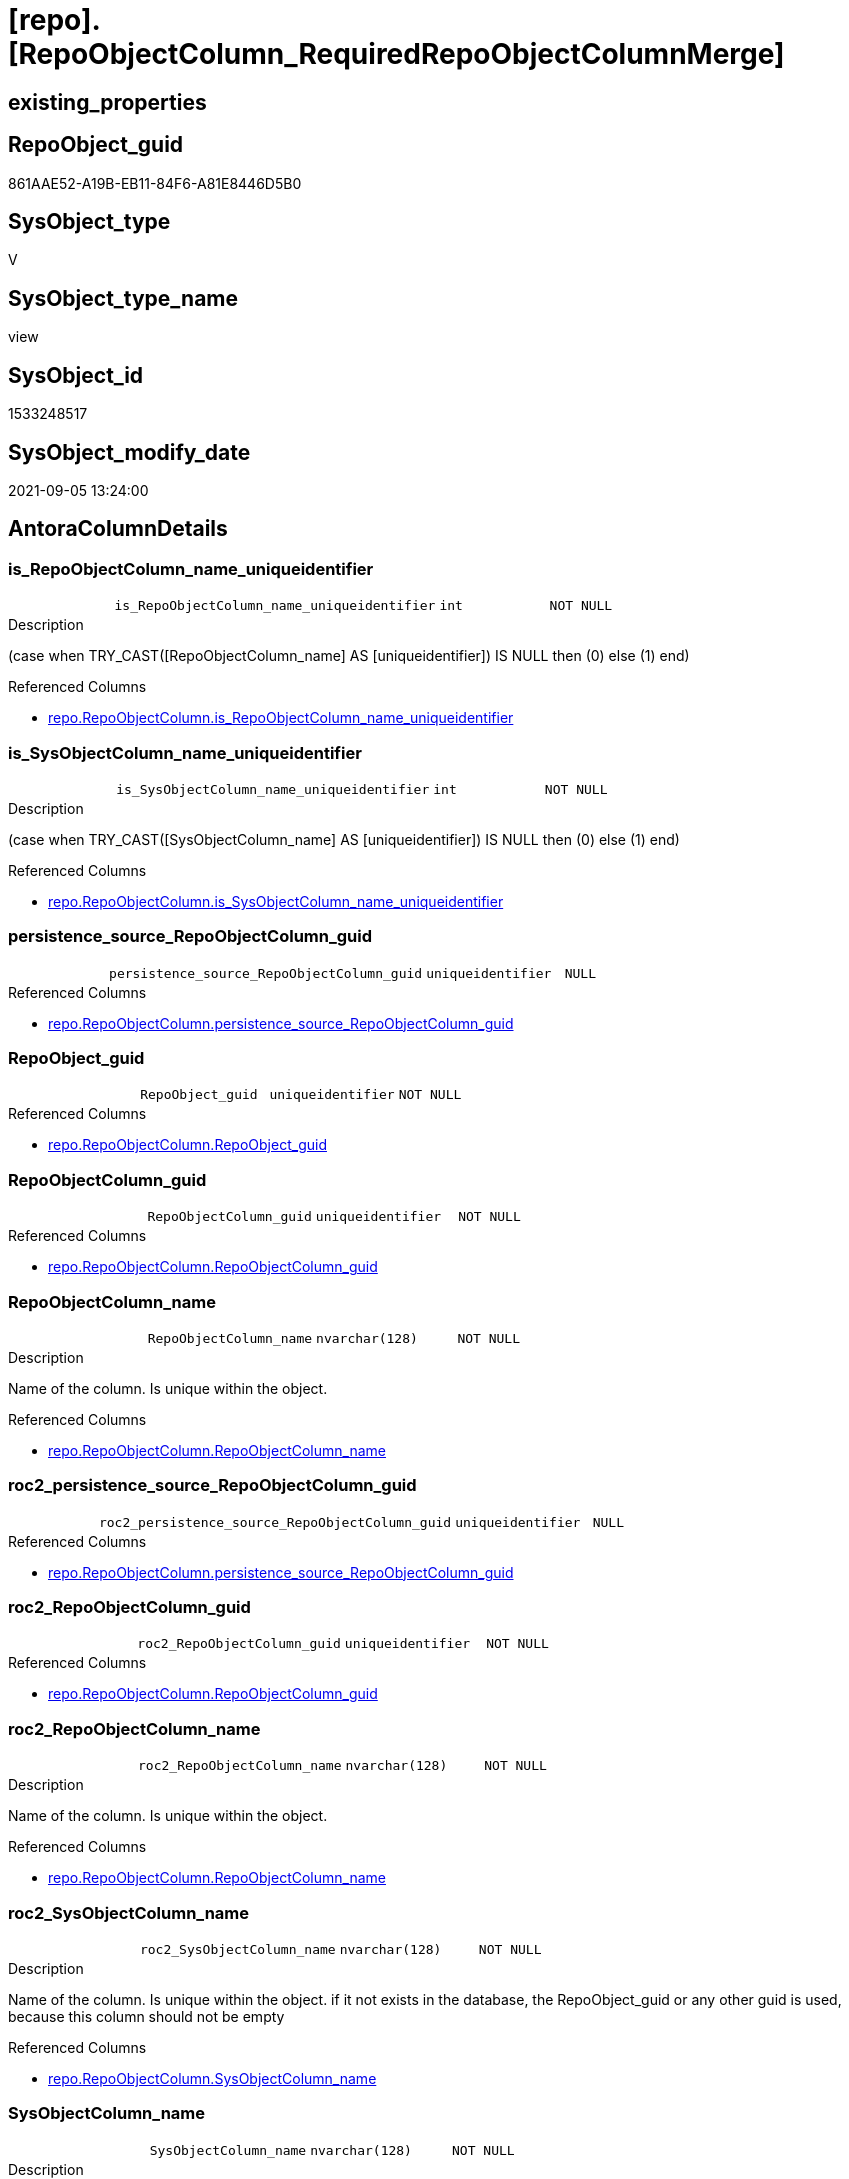 = [repo].[RepoObjectColumn_RequiredRepoObjectColumnMerge]

== existing_properties

// tag::existing_properties[]
:ExistsProperty--antorareferencedlist:
:ExistsProperty--antorareferencinglist:
:ExistsProperty--is_repo_managed:
:ExistsProperty--is_ssas:
:ExistsProperty--ms_description:
:ExistsProperty--referencedobjectlist:
:ExistsProperty--sql_modules_definition:
:ExistsProperty--FK:
:ExistsProperty--AntoraIndexList:
:ExistsProperty--Columns:
// end::existing_properties[]

== RepoObject_guid

// tag::RepoObject_guid[]
861AAE52-A19B-EB11-84F6-A81E8446D5B0
// end::RepoObject_guid[]

== SysObject_type

// tag::SysObject_type[]
V 
// end::SysObject_type[]

== SysObject_type_name

// tag::SysObject_type_name[]
view
// end::SysObject_type_name[]

== SysObject_id

// tag::SysObject_id[]
1533248517
// end::SysObject_id[]

== SysObject_modify_date

// tag::SysObject_modify_date[]
2021-09-05 13:24:00
// end::SysObject_modify_date[]

== AntoraColumnDetails

// tag::AntoraColumnDetails[]
[#column-is_RepoObjectColumn_name_uniqueidentifier]
=== is_RepoObjectColumn_name_uniqueidentifier

[cols="d,m,m,m,m,d"]
|===
|
|is_RepoObjectColumn_name_uniqueidentifier
|int
|NOT NULL
|
|
|===

.Description
--
(case when TRY_CAST([RepoObjectColumn_name] AS [uniqueidentifier]) IS NULL then (0) else (1) end)
--

.Referenced Columns
--
* xref:repo.RepoObjectColumn.adoc#column-is_RepoObjectColumn_name_uniqueidentifier[+repo.RepoObjectColumn.is_RepoObjectColumn_name_uniqueidentifier+]
--


[#column-is_SysObjectColumn_name_uniqueidentifier]
=== is_SysObjectColumn_name_uniqueidentifier

[cols="d,m,m,m,m,d"]
|===
|
|is_SysObjectColumn_name_uniqueidentifier
|int
|NOT NULL
|
|
|===

.Description
--
(case when TRY_CAST([SysObjectColumn_name] AS [uniqueidentifier]) IS NULL then (0) else (1) end)
--

.Referenced Columns
--
* xref:repo.RepoObjectColumn.adoc#column-is_SysObjectColumn_name_uniqueidentifier[+repo.RepoObjectColumn.is_SysObjectColumn_name_uniqueidentifier+]
--


[#column-persistence_source_RepoObjectColumn_guid]
=== persistence_source_RepoObjectColumn_guid

[cols="d,m,m,m,m,d"]
|===
|
|persistence_source_RepoObjectColumn_guid
|uniqueidentifier
|NULL
|
|
|===

.Referenced Columns
--
* xref:repo.RepoObjectColumn.adoc#column-persistence_source_RepoObjectColumn_guid[+repo.RepoObjectColumn.persistence_source_RepoObjectColumn_guid+]
--


[#column-RepoObject_guid]
=== RepoObject_guid

[cols="d,m,m,m,m,d"]
|===
|
|RepoObject_guid
|uniqueidentifier
|NOT NULL
|
|
|===

.Referenced Columns
--
* xref:repo.RepoObjectColumn.adoc#column-RepoObject_guid[+repo.RepoObjectColumn.RepoObject_guid+]
--


[#column-RepoObjectColumn_guid]
=== RepoObjectColumn_guid

[cols="d,m,m,m,m,d"]
|===
|
|RepoObjectColumn_guid
|uniqueidentifier
|NOT NULL
|
|
|===

.Referenced Columns
--
* xref:repo.RepoObjectColumn.adoc#column-RepoObjectColumn_guid[+repo.RepoObjectColumn.RepoObjectColumn_guid+]
--


[#column-RepoObjectColumn_name]
=== RepoObjectColumn_name

[cols="d,m,m,m,m,d"]
|===
|
|RepoObjectColumn_name
|nvarchar(128)
|NOT NULL
|
|
|===

.Description
--
Name of the column. Is unique within the object.
--

.Referenced Columns
--
* xref:repo.RepoObjectColumn.adoc#column-RepoObjectColumn_name[+repo.RepoObjectColumn.RepoObjectColumn_name+]
--


[#column-roc2_persistence_source_RepoObjectColumn_guid]
=== roc2_persistence_source_RepoObjectColumn_guid

[cols="d,m,m,m,m,d"]
|===
|
|roc2_persistence_source_RepoObjectColumn_guid
|uniqueidentifier
|NULL
|
|
|===

.Referenced Columns
--
* xref:repo.RepoObjectColumn.adoc#column-persistence_source_RepoObjectColumn_guid[+repo.RepoObjectColumn.persistence_source_RepoObjectColumn_guid+]
--


[#column-roc2_RepoObjectColumn_guid]
=== roc2_RepoObjectColumn_guid

[cols="d,m,m,m,m,d"]
|===
|
|roc2_RepoObjectColumn_guid
|uniqueidentifier
|NOT NULL
|
|
|===

.Referenced Columns
--
* xref:repo.RepoObjectColumn.adoc#column-RepoObjectColumn_guid[+repo.RepoObjectColumn.RepoObjectColumn_guid+]
--


[#column-roc2_RepoObjectColumn_name]
=== roc2_RepoObjectColumn_name

[cols="d,m,m,m,m,d"]
|===
|
|roc2_RepoObjectColumn_name
|nvarchar(128)
|NOT NULL
|
|
|===

.Description
--
Name of the column. Is unique within the object.
--

.Referenced Columns
--
* xref:repo.RepoObjectColumn.adoc#column-RepoObjectColumn_name[+repo.RepoObjectColumn.RepoObjectColumn_name+]
--


[#column-roc2_SysObjectColumn_name]
=== roc2_SysObjectColumn_name

[cols="d,m,m,m,m,d"]
|===
|
|roc2_SysObjectColumn_name
|nvarchar(128)
|NOT NULL
|
|
|===

.Description
--
Name of the column. Is unique within the object.
if it not exists in the database, the RepoObject_guid or any other guid is used, because this column should not be empty
--

.Referenced Columns
--
* xref:repo.RepoObjectColumn.adoc#column-SysObjectColumn_name[+repo.RepoObjectColumn.SysObjectColumn_name+]
--


[#column-SysObjectColumn_name]
=== SysObjectColumn_name

[cols="d,m,m,m,m,d"]
|===
|
|SysObjectColumn_name
|nvarchar(128)
|NOT NULL
|
|
|===

.Description
--
Name of the column. Is unique within the object.
if it not exists in the database, the RepoObject_guid or any other guid is used, because this column should not be empty
--

.Referenced Columns
--
* xref:repo.RepoObjectColumn.adoc#column-SysObjectColumn_name[+repo.RepoObjectColumn.SysObjectColumn_name+]
--


// end::AntoraColumnDetails[]

== AntoraPkColumnTableRows

// tag::AntoraPkColumnTableRows[]











// end::AntoraPkColumnTableRows[]

== AntoraNonPkColumnTableRows

// tag::AntoraNonPkColumnTableRows[]
|
|<<column-is_RepoObjectColumn_name_uniqueidentifier>>
|int
|NOT NULL
|
|

|
|<<column-is_SysObjectColumn_name_uniqueidentifier>>
|int
|NOT NULL
|
|

|
|<<column-persistence_source_RepoObjectColumn_guid>>
|uniqueidentifier
|NULL
|
|

|
|<<column-RepoObject_guid>>
|uniqueidentifier
|NOT NULL
|
|

|
|<<column-RepoObjectColumn_guid>>
|uniqueidentifier
|NOT NULL
|
|

|
|<<column-RepoObjectColumn_name>>
|nvarchar(128)
|NOT NULL
|
|

|
|<<column-roc2_persistence_source_RepoObjectColumn_guid>>
|uniqueidentifier
|NULL
|
|

|
|<<column-roc2_RepoObjectColumn_guid>>
|uniqueidentifier
|NOT NULL
|
|

|
|<<column-roc2_RepoObjectColumn_name>>
|nvarchar(128)
|NOT NULL
|
|

|
|<<column-roc2_SysObjectColumn_name>>
|nvarchar(128)
|NOT NULL
|
|

|
|<<column-SysObjectColumn_name>>
|nvarchar(128)
|NOT NULL
|
|

// end::AntoraNonPkColumnTableRows[]

== AntoraIndexList

// tag::AntoraIndexList[]

[#index-idx_RepoObjectColumn_RequiredRepoObjectColumnMerge_1]
=== idx_RepoObjectColumn_RequiredRepoObjectColumnMerge++__++1

* IndexSemanticGroup: xref:other/IndexSemanticGroup.adoc#_repoobjectcolumn_guid[RepoObjectColumn_guid]
+
--
* <<column-RepoObjectColumn_guid>>; uniqueidentifier
--
* PK, Unique, Real: 0, 0, 0


[#index-idx_RepoObjectColumn_RequiredRepoObjectColumnMerge_2]
=== idx_RepoObjectColumn_RequiredRepoObjectColumnMerge++__++2

* IndexSemanticGroup: xref:other/IndexSemanticGroup.adoc#_repoobjectcolumn_guid,column_name[RepoObjectColumn_guid,column_name]
+
--
* <<column-roc2_RepoObjectColumn_guid>>; uniqueidentifier
* <<column-SysObjectColumn_name>>; nvarchar(128)
--
* PK, Unique, Real: 0, 0, 0


[#index-idx_RepoObjectColumn_RequiredRepoObjectColumnMerge_3]
=== idx_RepoObjectColumn_RequiredRepoObjectColumnMerge++__++3

* IndexSemanticGroup: xref:other/IndexSemanticGroup.adoc#_repoobject_guid[RepoObject_guid]
+
--
* <<column-RepoObject_guid>>; uniqueidentifier
--
* PK, Unique, Real: 0, 0, 0


[#index-idx_RepoObjectColumn_RequiredRepoObjectColumnMerge_4]
=== idx_RepoObjectColumn_RequiredRepoObjectColumnMerge++__++4

* IndexSemanticGroup: xref:other/IndexSemanticGroup.adoc#_repoobject_guid,column_name[RepoObject_guid,column_name]
+
--
* <<column-RepoObject_guid>>; uniqueidentifier
* <<column-RepoObjectColumn_name>>; nvarchar(128)
--
* PK, Unique, Real: 0, 0, 0


[#index-idx_RepoObjectColumn_RequiredRepoObjectColumnMerge_5]
=== idx_RepoObjectColumn_RequiredRepoObjectColumnMerge++__++5

* IndexSemanticGroup: xref:other/IndexSemanticGroup.adoc#_column_name[column_name]
+
--
* <<column-roc2_RepoObjectColumn_name>>; nvarchar(128)
--
* PK, Unique, Real: 0, 0, 0

// end::AntoraIndexList[]

== AntoraParameterList

// tag::AntoraParameterList[]

// end::AntoraParameterList[]

== Other tags

source: property.RepoObjectProperty_cross As rop_cross


=== AdocUspSteps

// tag::adocuspsteps[]

// end::adocuspsteps[]


=== AntoraReferencedList

// tag::antorareferencedlist[]
* xref:repo.RepoObjectColumn.adoc[]
// end::antorareferencedlist[]


=== AntoraReferencingList

// tag::antorareferencinglist[]
* xref:repo.usp_sync_guid_RepoObjectColumn.adoc[]
// end::antorareferencinglist[]


=== exampleUsage

// tag::exampleusage[]

// end::exampleusage[]


=== exampleUsage_2

// tag::exampleusage_2[]

// end::exampleusage_2[]


=== exampleUsage_3

// tag::exampleusage_3[]

// end::exampleusage_3[]


=== exampleUsage_4

// tag::exampleusage_4[]

// end::exampleusage_4[]


=== exampleUsage_5

// tag::exampleusage_5[]

// end::exampleusage_5[]


=== exampleWrong_Usage

// tag::examplewrong_usage[]

// end::examplewrong_usage[]


=== has_execution_plan_issue

// tag::has_execution_plan_issue[]

// end::has_execution_plan_issue[]


=== has_get_referenced_issue

// tag::has_get_referenced_issue[]

// end::has_get_referenced_issue[]


=== has_history

// tag::has_history[]

// end::has_history[]


=== has_history_columns

// tag::has_history_columns[]

// end::has_history_columns[]


=== is_persistence

// tag::is_persistence[]

// end::is_persistence[]


=== is_persistence_check_duplicate_per_pk

// tag::is_persistence_check_duplicate_per_pk[]

// end::is_persistence_check_duplicate_per_pk[]


=== is_persistence_check_for_empty_source

// tag::is_persistence_check_for_empty_source[]

// end::is_persistence_check_for_empty_source[]


=== is_persistence_delete_changed

// tag::is_persistence_delete_changed[]

// end::is_persistence_delete_changed[]


=== is_persistence_delete_missing

// tag::is_persistence_delete_missing[]

// end::is_persistence_delete_missing[]


=== is_persistence_insert

// tag::is_persistence_insert[]

// end::is_persistence_insert[]


=== is_persistence_truncate

// tag::is_persistence_truncate[]

// end::is_persistence_truncate[]


=== is_persistence_update_changed

// tag::is_persistence_update_changed[]

// end::is_persistence_update_changed[]


=== is_repo_managed

// tag::is_repo_managed[]
0
// end::is_repo_managed[]


=== is_ssas

// tag::is_ssas[]
0
// end::is_ssas[]


=== microsoft_database_tools_support

// tag::microsoft_database_tools_support[]

// end::microsoft_database_tools_support[]


=== MS_Description

// tag::ms_description[]

list of conflicting entries which needs to be merged

mismatch of RepoObjectColumn_guid can create 2 entries per one RepoObjectColumn +
this can happen, if the guid exists in the database extended properties and a new guid will be created in the repo

* roc1 has the right RepoObjectColumn_fullname, but the guid was new created
* roc2 got the "right" guid from database, but roc2 can't propagate the fullname into RepoObjectColumn because the RepoObjectColumn_fullname is occupied
now we have 2 entries, but we need to merge them

what we need to do in xref:sqldb:repo.usp_sync_guid_RepoObjectColumn.adoc[]

* keep roc1 (which has the right RepoObjectColumn_name)
** mark them set is_required_ColumnMerge = 1
* delete columns with RepoObjectColumn_guid in roc2_RepoObjectColumn_guid
* set SysObjectColumn_name = RepoObjectColumn_name (for roc1, for marked columns)
* remove marker where SysObjectColumn_name = RepoObjectColumn_name

// end::ms_description[]


=== persistence_source_RepoObject_fullname

// tag::persistence_source_repoobject_fullname[]

// end::persistence_source_repoobject_fullname[]


=== persistence_source_RepoObject_fullname2

// tag::persistence_source_repoobject_fullname2[]

// end::persistence_source_repoobject_fullname2[]


=== persistence_source_RepoObject_guid

// tag::persistence_source_repoobject_guid[]

// end::persistence_source_repoobject_guid[]


=== persistence_source_RepoObject_xref

// tag::persistence_source_repoobject_xref[]

// end::persistence_source_repoobject_xref[]


=== pk_index_guid

// tag::pk_index_guid[]

// end::pk_index_guid[]


=== pk_IndexPatternColumnDatatype

// tag::pk_indexpatterncolumndatatype[]

// end::pk_indexpatterncolumndatatype[]


=== pk_IndexPatternColumnName

// tag::pk_indexpatterncolumnname[]

// end::pk_indexpatterncolumnname[]


=== pk_IndexSemanticGroup

// tag::pk_indexsemanticgroup[]

// end::pk_indexsemanticgroup[]


=== ReferencedObjectList

// tag::referencedobjectlist[]
* [repo].[RepoObjectColumn]
// end::referencedobjectlist[]


=== usp_persistence_RepoObject_guid

// tag::usp_persistence_repoobject_guid[]

// end::usp_persistence_repoobject_guid[]


=== UspExamples

// tag::uspexamples[]

// end::uspexamples[]


=== UspParameters

// tag::uspparameters[]

// end::uspparameters[]

== Boolean Attributes

source: property.RepoObjectProperty WHERE property_int = 1

// tag::boolean_attributes[]

// end::boolean_attributes[]

== sql_modules_definition

// tag::sql_modules_definition[]
[%collapsible]
=======
[source,sql]
----




/*
<<property_start>>MS_Description
list of conflicting entries which needs to be merged

mismatch of RepoObjectColumn_guid can create 2 entries per one RepoObjectColumn +
this can happen, if the guid exists in the database extended properties and a new guid will be created in the repo

* roc1 has the right RepoObjectColumn_fullname, but the guid was new created
* roc2 got the "right" guid from database, but roc2 can't propagate the fullname into RepoObjectColumn because the RepoObjectColumn_fullname is occupied
now we have 2 entries, but we need to merge them

what we need to do in xref:sqldb:repo.usp_sync_guid_RepoObjectColumn.adoc[]

* keep roc1 (which has the right RepoObjectColumn_name)
** mark them set is_required_ColumnMerge = 1
* delete columns with RepoObjectColumn_guid in roc2_RepoObjectColumn_guid
* set SysObjectColumn_name = RepoObjectColumn_name (for roc1, for marked columns)
* remove marker where SysObjectColumn_name = RepoObjectColumn_name

<<property_end>>
*/
CREATE View [repo].[RepoObjectColumn_RequiredRepoObjectColumnMerge]
As
Select
    --
    roc1.RepoObject_guid
  , roc1.RepoObjectColumn_guid
  , roc1.is_RepoObjectColumn_name_uniqueidentifier
  , roc1.is_SysObjectColumn_name_uniqueidentifier
  , roc1.persistence_source_RepoObjectColumn_guid
  , roc1.RepoObjectColumn_name
  , roc1.SysObjectColumn_name
  , roc2_persistence_source_RepoObjectColumn_guid = roc2.persistence_source_RepoObjectColumn_guid
  , roc2_RepoObjectColumn_guid                    = roc2.RepoObjectColumn_guid
  , roc2_RepoObjectColumn_name                    = roc2.RepoObjectColumn_name
  , roc2_SysObjectColumn_name                     = roc2.SysObjectColumn_name
From
    repo.RepoObjectColumn     As roc1
    Inner Join
        repo.RepoObjectColumn As roc2
            On
            roc2.RepoObject_guid           = roc1.RepoObject_guid
            And roc2.SysObjectColumn_name  = roc1.RepoObjectColumn_name
            And roc2.RepoObjectColumn_guid <> roc1.RepoObjectColumn_guid

----
=======
// end::sql_modules_definition[]


